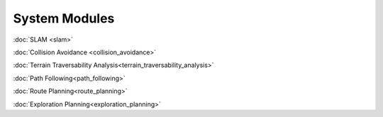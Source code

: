 System Modules
==============

:doc:`SLAM <slam>`

:doc:`Collision Avoidance <collision_avoidance>`

:doc:`Terrain Traversability Analysis<terrain_traversability_analysis>`

:doc:`Path Following<path_following>`

:doc:`Route Planning<route_planning>`

:doc:`Exploration Planning<exploration_planning>`
